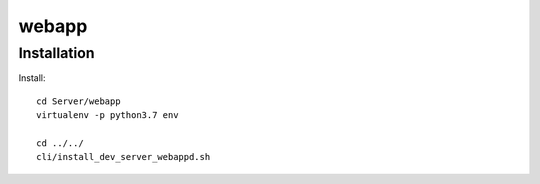 webapp
======


Installation
------------

Install::

    cd Server/webapp
    virtualenv -p python3.7 env

    cd ../../
    cli/install_dev_server_webappd.sh

